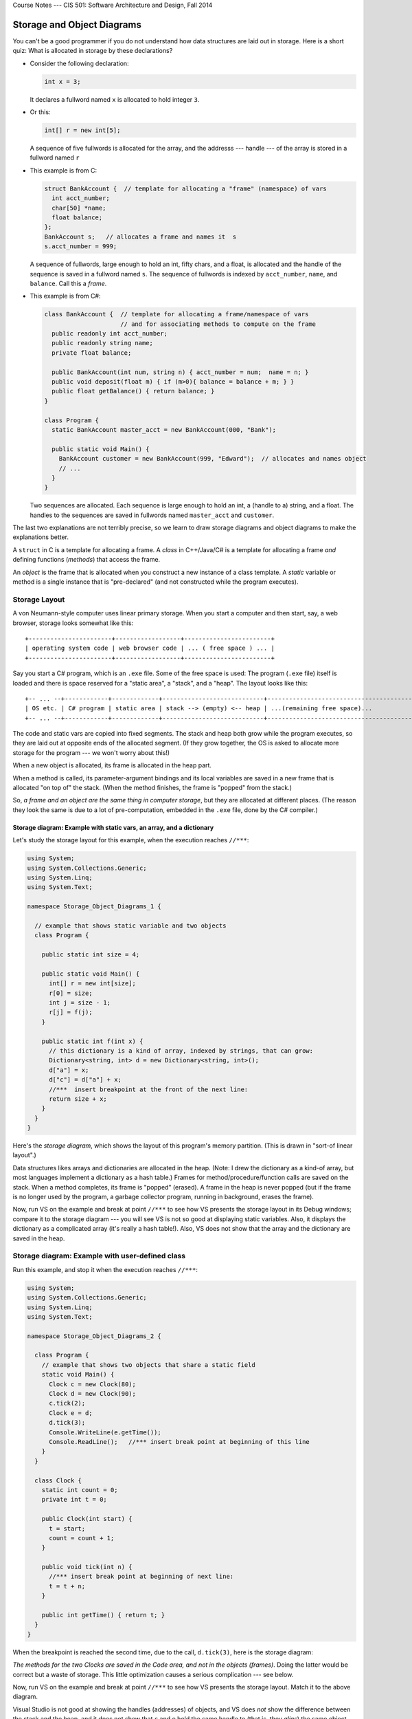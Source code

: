 .. raw:: html

   <br/>
   <font color="darkgray">
   <big><big><b>
   
Course Notes --- CIS 501: Software Architecture and Design, Fall 2014

.. raw:: html

   </b></big></big>
   </font>


.. _storage-object-diagrams:

Storage and Object Diagrams
###########################

You can't be a good programmer if you do not understand how data structures are
laid out in storage.
Here is a short quiz: What is allocated in storage by these declarations?

* Consider the following declaration:

  .. code-block:: c#

     int x = 3;
   
  It declares a fullword named ``x`` is allocated to hold integer ``3``.

* Or this:

  .. code-block:: c#
  
     int[] r = new int[5]; 

  A sequence of five fullwords is allocated for the 
  array, and the addresss --- handle --- of the array is stored in a fullword
  named ``r``
  
* This example is from C:

  .. code-block:: c
  
     struct BankAccount {  // template for allocating a "frame" (namespace) of vars
       int acct_number;
       char[50] *name;
       float balance;
     };
     BankAccount s;   // allocates a frame and names it  s
     s.acct_number = 999;

  A sequence of fullwords, large enough to hold an int, fifty chars, and a float,
  is allocated and the handle of the sequence is saved in a fullword named ``s``.
  The sequence of fullwords is indexed by ``acct_number``, ``name``, and ``balance``.
  Call this a *frame*.

* This example is from C#:

  .. code-block:: c#
  
     class BankAccount {  // template for allocating a frame/namespace of vars
                          // and for associating methods to compute on the frame
       public readonly int acct_number;
       public readonly string name;
       private float balance;

       public BankAccount(int num, string n) { acct_number = num;  name = n; }
       public void deposit(float m) { if (m>0){ balance = balance + m; } }
       public float getBalance() { return balance; }
     }

     class Program {
       static BankAccount master_acct = new BankAccount(000, "Bank");

       public static void Main() {
         BankAccount customer = new BankAccount(999, "Edward");  // allocates and names object
         // ...
       }
     }
     
  Two sequences are allocated.
  Each sequence is large enough to hold an int, a (handle to a) string, and a
  float.
  The handles to the sequences are saved in fullwords named ``master_acct``
  and ``customer``.
     
The last two explanations are not terribly precise, so we learn to draw
storage diagrams and object diagrams to make the explanations better.
   
A ``struct`` in C is a template for allocating a frame.
A *class* in C++/Java/C# is a template for allocating a frame *and*
defining functions (*methods*) that access the frame.

An *object* is the frame that is allocated when you construct a new instance of
a class template.
A *static* variable or method is a single instance that is "pre-declared"
(and not constructed while the program executes).


Storage Layout
**************

A von Neumann-style computer uses linear primary storage.
When you start a computer and then start, say, a web browser, storage looks
somewhat like this::

    +-----------------------+------------------+------------------------+
    | operating system code | web browser code | ... ( free space ) ... |
    +-----------------------+------------------+------------------------+

Say you start a C# program, which is an ``.exe`` file.
Some of the free space is used: The program (``.exe`` file) itself is loaded and
there is space reserved for a "static area", a "stack", and a "heap".
The layout looks like this::

    +-- ... --+------------+-------------+----------------------------+------------------------------------------+
    | OS etc. | C# program | static area | stack --> (empty) <-- heap | ...(remaining free space)...             |
    +-- ... --+------------+-------------+----------------------------+------------------------------------------+

The code and static vars are copied into fixed segments.
The stack and heap both grow while the program executes, so they are laid out at
opposite ends of the allocated segment.
(If they grow together, the OS is asked to allocate more storage for the program
--- we won't worry about this!)

When a new object is allocated, its frame is allocated in the heap part.

When a method is called, its parameter-argument bindings and its local variables
are saved in a new frame that is allocated "on top of" the stack.
(When the method finishes, the frame is "popped" from the stack.)

So, *a frame and an object are the same thing in computer storage*, but
they are allocated at different places.
(The reason they look the same is due to a lot of pre-computation,
embedded in the ``.exe`` file, done by the C# compiler.)

Storage diagram: Example with static vars, an array, and a dictionary
=====================================================================

Let's study the storage layout for this example, when the execution reaches ``//***``:

.. code-block:: c#

   using System;
   using System.Collections.Generic;
   using System.Linq;
   using System.Text;

   namespace Storage_Object_Diagrams_1 {
   
     // example that shows static variable and two objects
     class Program {

       public static int size = 4;

       public static void Main() {
         int[] r = new int[size];
         r[0] = size;
         int j = size - 1;
         r[j] = f(j);
       }

       public static int f(int x) {
         // this dictionary is a kind of array, indexed by strings, that can grow:
         Dictionary<string, int> d = new Dictionary<string, int>();
         d["a"] = x;
         d["c"] = d["a"] + x;
         //***  insert breakpoint at the front of the next line:
         return size + x;
       }
     }
   }

Here's the *storage diagram*, which shows the layout of this program's memory
partition. (This is drawn in "sort-of linear layout".)
   
.. image:: ExA.jpg
   
Data structures likes arrays and dictionaries are allocated in the heap.
(Note: I drew the dictionary as a kind-of array, but most languages implement
a dictionary as a hash table.)
Frames for method/procedure/function calls are saved on the stack.
When a method completes, its frame is "popped" (erased).
A frame in the heap is never popped (but if the frame is no longer used by
the program, a garbage collector program, running in background,
erases the frame).

Now, run VS on the example and break at point ``//***`` to see how VS presents
the storage layout in its Debug windows; compare it to the storage diagram --- 
you will see VS is not so good at displaying static variables.
Also, it displays the dictionary as a complicated array
(it's really a hash table!).
Also, VS does not show that the array and the dictionary are saved in the heap.


Storage diagram: Example with user-defined class
************************************************

Run this example, and stop it when the execution reaches ``//***``:

.. code-block:: c#

   using System;
   using System.Collections.Generic;
   using System.Linq;
   using System.Text;

   namespace Storage_Object_Diagrams_2 {

     class Program {
       // example that shows two objects that share a static field
       static void Main() {
         Clock c = new Clock(80);
         Clock d = new Clock(90);
         c.tick(2);
         Clock e = d;
         d.tick(3);
         Console.WriteLine(e.getTime());
         Console.ReadLine();   //*** insert break point at beginning of this line   
       }
     }

     class Clock {
       static int count = 0;
       private int t = 0;

       public Clock(int start) {
         t = start;
         count = count + 1;
       }

       public void tick(int n) {
         //*** insert break point at beginning of next line:
         t = t + n;
       }

       public int getTime() { return t; }
     }
   }
  
When the breakpoint is reached the second time, due to the call, ``d.tick(3)``, 
here is the storage diagram:
  
.. image:: ExB.jpg
  
*The methods for the two Clocks are saved in the Code area, and not in the 
objects (frames)*.
Doing the latter would be correct but a waste of storage.
This little optimization causes a serious complication --- see below.

Now, run VS on the example and break at point ``//***`` to see how VS presents
the storage layout.
Match it to the above diagram.

Visual Studio is not good at showing the handles (addresses) of objects, and
VS does *not* show the difference between the stack and the heap, and
it does not show that ``c`` and ``e`` hold the same handle to
(that is, they *alias*)
the same object, which is can be bad! Be careful!

Now, consider the code in tick:

.. code-block:: c#

   public void tick(int n) {
     t = t + n ;
   }

Variable ``n`` is local and saved in ``tick``'s frame.
But ``t`` is nowhere to be seen.
*To find it, ``this`` is used: ``t`` is read as ``this.t``*, which locates the
correct variable.
The value of ``this`` was set in ``tick``'s frame by the call, ``d.tick(3);``.

*The handle saved in variable ``d`` becomes the value of variable ``this``.* 
Indeed, the C# compiler reformats ``d.tick(3)`` into this call, 
``tick(d, 3)``, which calls this reformatted definition:

.. code-block:: c#

   public void tick(Clock this, int n) {
     this.t = this.t + n;
   }

*The C# compiler does this reformatting to all definitions and all calls of
non-static (class) methods.*

This setup lets the code for ``tick``, saved in the Code Area, work correctly
with all of object ``c`` and ``d`` (and ``e``).


Object Diagrams
===============

A well-written program will allocate its objects in a pattern ("topology") in
the heap.
The pattern is important to understanding what the program does.
Say that a program is started and is in the middle of its execution.
A picture showing just its heap (no code, statics, stack, and breakpoints), is
called an object diagram.

The object diagrams for the two previous examples are really simple!
Here is the second example's object diagram:

.. image:: obB.jpg

Real programs have interesting object diagrams.
Here is an example: This code allocates and uses a table that is a ragged array:

.. code-block:: c#

   public static void Main() {
     int size = Int32.Parse(Console.ReadLine("Type size:"));
     int[][] table = new int[size][];
     for(int i = 0; i != table.Length; i++) {
       table[i] = new int[i+1]; 
     }
     // ... compute on table ...
   }  

Once the program starts and allocates its objects, the object diagram looks like
this:

.. image:: arr.jpg

The diagram displays the pattern of data structure maintained by the program.

An object diagram is used by a programmer to explain to others what the program
"builds" in storage.
It is a standard form of documentation that accompanies a system.
You will use object diagrams a lot when you design, implement, test, and explain
complex systems.

Object Serialization/Deserialization
************************************

Many tools for object-oriented programming languages like C# exist that provide
object serialization/deserialization in a textual form.
The tools aim to provide the ability to "persist" object states across app
sessions.
That is, one can "save" the object state by *serializing* the object and all
objects reachable from it (i.e., by following the arrows in the object diagram),
as a string and then write it to a file; the object can later then be "restored"
by *deserializing* the string stored in the file.
It just so happen that the typical textual form used by these tools is actually
a textual encoding of the object diagram.

One such tool that we will use here is 
`Json.NET <http://http://james.newtonking.com/json>`__.
For example, for the ``Clock`` example in the ``Storage_Object_Diagrams_2`` 
above, we serialize the objects stored in ``c``, ``d``, and ``e`` of the 
``Program``'s ``Main`` method as follows:

.. code-block:: c#

   static void Main() {
     Clock c = new Clock(80);
     Clock d = new Clock(90);
     c.tick(2);
     Clock e = d;
     d.tick(3);
     Console.WriteLine(e.getTime());
            
     // serializes values of c, d, and e as mString
     Dictionary<string, Object> m = new Dictionary<string, Object>();
     m["c"] = c;
     m["d"] = d;
     m["e"] = e;
     JsonSerializerSettings settings = new JsonSerializerSettings {
       ContractResolver = new CustomJsonContractResolver(),
       PreserveReferencesHandling = PreserveReferencesHandling.Objects
     };
     string mString = JsonConvert.SerializeObject(m, Formatting.Indented, settings);
     Console.WriteLine(mString);
     
     // ...
   }

The important part is the call to ``JsonConvert.SerializeObject`` that can
serialize any .Net object (of any type) into a string in the form of
Javascript Object Notation (JSON). JSON format is simply a (possibly-nested)
dictionary object format consisting of keys and values: 
``{`` key1 ``:`` value1 ``,`` ... ``,`` keyN ``:`` valueN ``}``
where the keys are field names (or array indices) and the values are the 
corresponding values of the fields (or the array elements).

For the example above, the content of ``mString`` is as follows.

.. code-block:: json

   {
     "$id": "1",
     "c": {
       "$id": "2",
       "t": 82
     },
     "d": {
       "$id": "3",
       "t": 93
     },
     "e": {
       "$ref": "3"
     }
   }
   
As can be observed, for each object, Json.NET assigns an object handle with
mapped to the key ``$id``. The first JSON object with ``$id`` equal to ``"1"`` 
is the object pointed to by ``m``, which is a ``Dictionary<string, Object>``.
Object ``m`` contains the values of ``c``, ``d``, and ``e`` (which are mapped by
keys ``"c"``, ``"d"``, and ``"e"``, respectively). Notice that the JSON object
``"e"`` contains a reference to ``"3"`` (indicated by the key ``"$ref"``).
This indicates that the object has been serialized before (i.e., in ``"d"``);
thus, we can see that ``"d"`` and ``"e"`` (hence ``d`` and ``e``) are actually 
pointing to the same object (alias), which we do not see in the VS debugger.

To deserialize the object back from ``mString``, one can use 
``JsonConvert.DeserializeObject`` as follows:

.. code-block:: c#

   Dictionary<string, Object> m2 = JsonConvert.DeserializeObject<Dictionary<string, Object>>(mString, settings);
   
When ``m2`` is serialized, the resulting string is equal to ``mString``!


Object Diagrams for Design
**************************

Object diagrams are especially useful when we design large systems, because
they are a kind of "blueprint" of how computer storage will be organized.

When an object diagram is used for design, only the heap is drawn and details
about fields within the objects are optional.
Class names are usually attached to the objects.

Here is an example:
We plan to build a database of bank accounts and customers, where a customer
might own multiple bank accounts.
Access to the accounts is made through two "manager" objects, which enforce
the rules for "checking out", using, and "checking in" the accounts.
The data base also has a global clock and an "administrator" object.
Here is a design object diagram that shows how the heap might look once
the system is executing:

.. image:: ob.jpg

The arrows are pointers (handles) held in objects that connect to other objects.
List/Dictionary/Array-like collections are drawn as vectors.
Objects are labelled, ``:CLASSNAME``, since we will be coding classes to
generate the objects.
It is optional to list the fields that are held in the objects.
(Do this if it helps you better understand the design.)

The example shows how there is exactly one clock in the system;
there are two databases, one holding customers and one holding accounts.
A customer can own handles/pointers to zero or more accounts.
Each account must be owned/pointed-to by exactly one customer.

An object diagram like this can be shown to the other engineers on the project
and even the bank manager, so that everyone understands what must be built.

Another example: we are designing a card game that uses Cards, a Deck to
hold the cards, and a Hand-of-Cards for each Player.
Here is a design expressed as an object diagram:

.. image:: ob2.jpg

The design shows that each Player object holds (some methods) and a handle to a 
HandOfCards object, which itself holds (some methods) and a handle to a vector
of (handles to) Card objects. There is only one DeckOfCards object, which holds
(some methods) and a handle to a vector that holds (handles to) Card objects.
Clearly, each Card object is "owned" by at most one vector at a time ---
no sharing.
When you code this system, you compare the storage layouts generated by the 
execution to the object diagram.

There is more to say about this next time.

----

.. raw:: html

   <p align=right><small><em>
   This note was adapted from David Schmidt's CIS 501, Spring 2014, 
   <a href="http://people.cis.ksu.edu/~schmidt/501s14/Lectures/Lecture03S.html">Lecture 3</a>
   course note. © Copyright 2014, David Schmidt.
   </em></small></p>
    